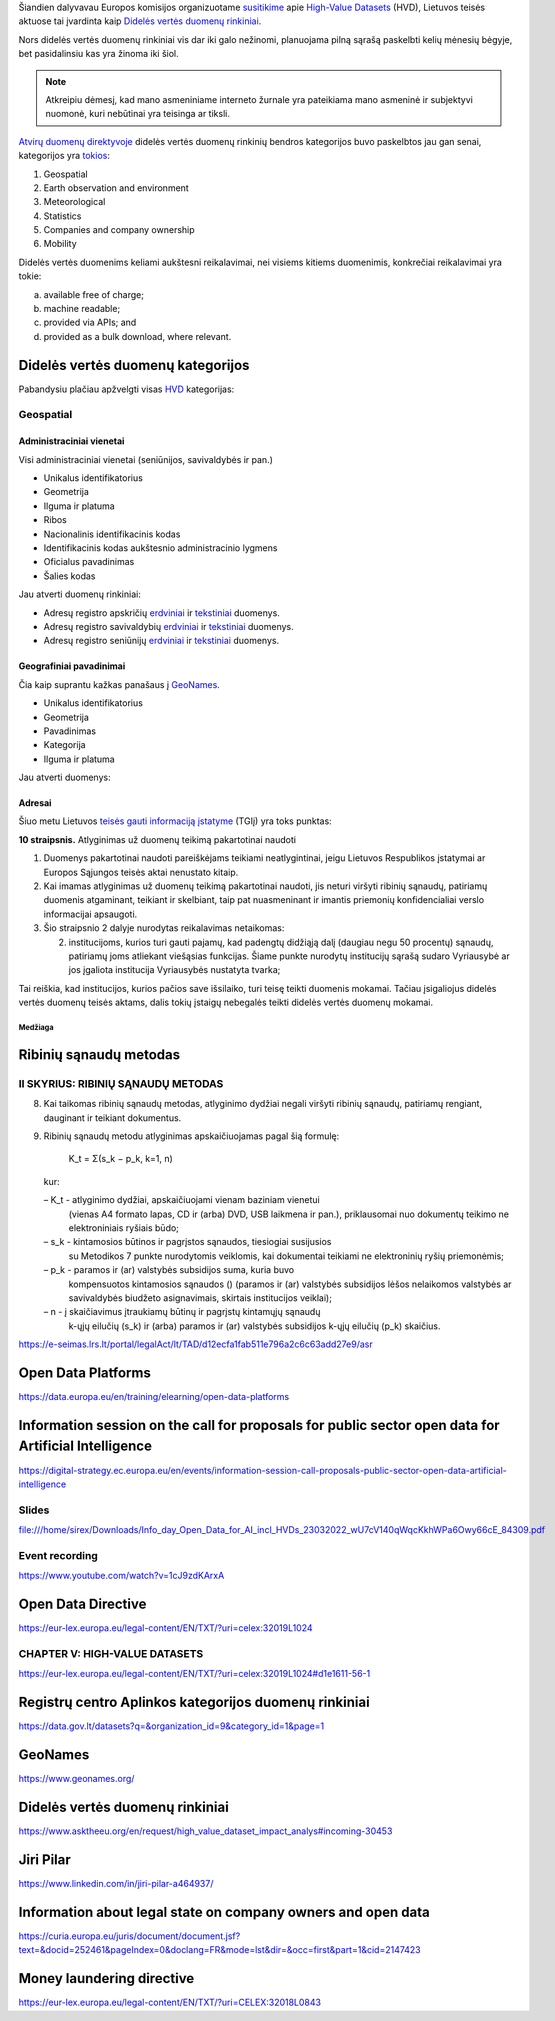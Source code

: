 .. title: Didelės vertės duomenys
.. slug: dideles-vertes-duomenys
.. date: 2022-03-23 12:52:35 UTC+02:00
.. tags: 
.. category: 
.. link: 
.. description: 
.. type: text
.. status: draft

Šiandien dalyvavau Europos komisijos organizuotame `susitikime`__ apie
`High-Value Datasets`_ (HVD), Lietuvos teisės aktuose tai įvardinta kaip
`Didelės vertės duomenų rinkiniai`_.

__ https://digital-strategy.ec.europa.eu/en/events/information-session-call-proposals-public-sector-open-data-artificial-intelligence

.. _High-Value Datasets: https://eur-lex.europa.eu/legal-content/EN/TXT/?uri=celex:32019L1024#d1e1611-56-1
.. _Didelės vertės duomenų rinkiniai: https://e-seimas.lrs.lt/portal/legalAct/lt/TAD/TAIS.94745/asr#part_5dc87d6d5cef4451b27aec4f5c63a113

Nors didelės vertės duomenų rinkiniai vis dar iki galo nežinomi, planuojama
pilną sąrašą paskelbti kelių mėnesių bėgyje, bet pasidalinsiu kas yra žinoma
iki šiol.

.. note::

    Atkreipiu dėmesį, kad mano asmeniniame interneto žurnale yra pateikiama
    mano asmeninė ir subjektyvi nuomonė, kuri nebūtinai yra teisinga ar tiksli.

`Atvirų duomenų direktyvoje`__ didelės vertės duomenų rinkinių bendros
kategorijos buvo paskelbtos jau gan senai, kategorijos yra `tokios`__:

__ https://eur-lex.europa.eu/legal-content/EN/TXT/?uri=celex:32019L1024
__ https://eur-lex.europa.eu/legal-content/EN/TXT/?uri=celex:32019L1024#d1e32-79-1

1. Geospatial
2. Earth observation and environment
3. Meteorological
4. Statistics
5. Companies and company ownership
6. Mobility

Didelės vertės duomenims keliami aukštesni reikalavimai, nei visiems kitiems
duomenimis, konkrečiai reikalavimai yra tokie:

(a) available free of charge;
(b) machine readable;
(c) provided via APIs; and
(d) provided as a bulk download, where relevant.


Didelės vertės duomenų kategorijos
**********************************

Pabandysiu plačiau apžvelgti visas HVD_ kategorijas:


Geospatial
==========

Administraciniai vienetai
-------------------------

Visi administraciniai vienetai (seniūnijos, savivaldybės ir pan.)

- Unikalus identifikatorius
- Geometrija
- Ilguma ir platuma
- Ribos
- Nacionalinis identifikacinis kodas
- Identifikacinis kodas aukštesnio administracinio lygmens
- Oficialus pavadinimas
- Šalies kodas

Jau atverti duomenų rinkiniai:

- Adresų registro apskričių `erdviniai`__ ir `tekstiniai`__ duomenys.

  __ https://data.gov.lt/dataset/adresu-registro-apskriciu-erdviniu-duomenys
  __ https://data.gov.lt/dataset/adresu-registro-apskriciu-tekstiniu-duomenu-rinkinys

- Adresų registro savivaldybių `erdviniai`__  ir `tekstiniai`__ duomenys.

  __ https://data.gov.lt/dataset/adresu-registro-savivaldybiu-erdviniai-duomenys
  __ https://data.gov.lt/dataset/adresu-registro-savivaldybiu-tekstiniu-duomenu-rinkinys

- Adresų registro seniūnijų `erdviniai`__  ir `tekstiniai`__ duomenys.

  __ https://data.gov.lt/dataset/adresu-registro-seniuniju-erdviniai-duomenys
  __ https://data.gov.lt/dataset/adresu-registro-seniuniju-tekstiniu-duomenu-rinkinys


Geografiniai pavadinimai
------------------------

Čia kaip suprantu kažkas panašaus į GeoNames_.

- Unikalus identifikatorius
- Geometrija
- Pavadinimas
- Kategorija
- Ilguma ir platuma

Jau atverti duomenys:


Adresai
-------




Šiuo metu Lietuvos `teisės gauti informaciją įstatyme`__ (TGIį) yra toks
punktas:

__ https://e-seimas.lrs.lt/portal/legalAct/lt/TAD/TAIS.94745/asr

**10 straipsnis.** Atlyginimas už duomenų teikimą pakartotinai naudoti

1. Duomenys pakartotinai naudoti pareiškėjams teikiami neatlygintinai, jeigu
   Lietuvos Respublikos įstatymai ar Europos Sąjungos teisės aktai nenustato
   kitaip.

2. Kai imamas atlyginimas už duomenų teikimą pakartotinai naudoti, jis neturi
   viršyti ribinių sąnaudų, patiriamų duomenis atgaminant, teikiant ir
   skelbiant, taip pat nuasmeninant ir imantis priemonių konfidencialiai verslo
   informacijai apsaugoti.

3. Šio straipsnio 2 dalyje nurodytas reikalavimas netaikomas:

   2) institucijoms, kurios turi gauti pajamų, kad padengtų didžiąją dalį
      (daugiau negu 50 procentų) sąnaudų, patiriamų joms atliekant viešąsias
      funkcijas. Šiame punkte nurodytų institucijų sąrašą sudaro Vyriausybė ar
      jos įgaliota institucija Vyriausybės nustatyta tvarka;

Tai reiškia, kad institucijos, kurios pačios save išsilaiko, turi teisę teikti
duomenis mokamai. Tačiau įsigaliojus didelės vertės duomenų teisės aktams,
dalis tokių įstaigų nebegalės teikti didelės vertės duomenų mokamai.



.. _HVD: https://eur-lex.europa.eu/legal-content/EN/TXT/?uri=celex:32019L1024#d1e1611-56-1
.. _GeoNames: https://www.geonames.org/

Medžiaga
########

Ribinių sąnaudų metodas
***********************
  
II SKYRIUS: RIBINIŲ SĄNAUDŲ METODAS
==================================

8. Kai taikomas ribinių sąnaudų metodas, atlyginimo dydžiai negali viršyti
   ribinių sąnaudų, patiriamų rengiant, dauginant ir teikiant dokumentus.

9. Ribinių sąnaudų metodu atlyginimas apskaičiuojamas pagal šią formulę:

     K_t = Σ(s_k − p_k, k=1, n)

   kur:

   – K_t - atlyginimo dydžiai, apskaičiuojami vienam baziniam vienetui
     (vienas A4 formato lapas, CD ir (arba) DVD, USB laikmena ir pan.),
     priklausomai nuo dokumentų teikimo ne elektroniniais ryšiais būdo;

   – s_k - kintamosios būtinos ir pagrįstos sąnaudos, tiesiogiai susijusios
     su Metodikos 7 punkte nurodytomis veiklomis, kai dokumentai teikiami
     ne elektroninių ryšių priemonėmis;

   – p_k - paramos ir (ar) valstybės subsidijos suma, kuria buvo
     kompensuotos kintamosios sąnaudos () (paramos ir (ar) valstybės
     subsidijos lėšos nelaikomos valstybės ar savivaldybės biudžeto
     asignavimais, skirtais institucijos veiklai);

   – n - į skaičiavimus įtraukiamų būtinų ir pagrįstų kintamųjų sąnaudų
     k-ųjų eilučių (s_k) ir (arba) paramos ir (ar) valstybės subsidijos
     k-ųjų eilučių (p_k) skaičius.

https://e-seimas.lrs.lt/portal/legalAct/lt/TAD/d12ecfa1fab511e796a2c6c63add27e9/asr


Open Data Platforms
*******************

https://data.europa.eu/en/training/elearning/open-data-platforms


Information session on the call for proposals for public sector open data for Artificial Intelligence
*****************************************************************************************************

https://digital-strategy.ec.europa.eu/en/events/information-session-call-proposals-public-sector-open-data-artificial-intelligence


Slides
======
  
file:///home/sirex/Downloads/Info_day_Open_Data_for_AI_incl_HVDs_23032022_wU7cV140qWqcKkhWPa6Owy66cE_84309.pdf


Event recording
===============
  
https://www.youtube.com/watch?v=1cJ9zdKArxA


Open Data Directive
*******************

https://eur-lex.europa.eu/legal-content/EN/TXT/?uri=celex:32019L1024


CHAPTER V: HIGH-VALUE DATASETS 
===============================

https://eur-lex.europa.eu/legal-content/EN/TXT/?uri=celex:32019L1024#d1e1611-56-1


Registrų centro Aplinkos kategorijos duomenų rinkiniai
******************************************************

https://data.gov.lt/datasets?q=&organization_id=9&category_id=1&page=1


GeoNames
********

https://www.geonames.org/


Didelės vertės duomenų rinkiniai
********************************

https://www.asktheeu.org/en/request/high_value_dataset_impact_analys#incoming-30453


Jiri Pilar
**********

https://www.linkedin.com/in/jiri-pilar-a464937/


Information about legal state on company owners and open data
*************************************************************

https://curia.europa.eu/juris/document/document.jsf?text=&docid=252461&pageIndex=0&doclang=FR&mode=lst&dir=&occ=first&part=1&cid=2147423


Money laundering directive
**************************

https://eur-lex.europa.eu/legal-content/EN/TXT/?uri=CELEX:32018L0843

